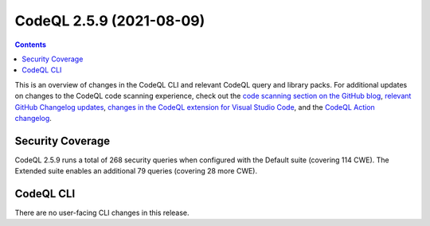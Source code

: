 .. _codeql-cli-2.5.9:

=========================
CodeQL 2.5.9 (2021-08-09)
=========================

.. contents:: Contents
   :depth: 2
   :local:
   :backlinks: none

This is an overview of changes in the CodeQL CLI and relevant CodeQL query and library packs. For additional updates on changes to the CodeQL code scanning experience, check out the `code scanning section on the GitHub blog <https://github.blog/tag/code-scanning/>`__, `relevant GitHub Changelog updates <https://github.blog/changelog/label/code-scanning/>`__, `changes in the CodeQL extension for Visual Studio Code <https://marketplace.visualstudio.com/items/GitHub.vscode-codeql/changelog>`__, and the `CodeQL Action changelog <https://github.com/github/codeql-action/blob/main/CHANGELOG.md>`__.

Security Coverage
-----------------

CodeQL 2.5.9 runs a total of 268 security queries when configured with the Default suite (covering 114 CWE). The Extended suite enables an additional 79 queries (covering 28 more CWE).

CodeQL CLI
----------

There are no user-facing CLI changes in this release.
